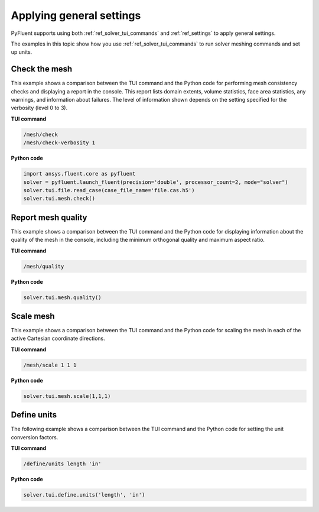 Applying general settings
=========================
PyFluent supports using both :ref:`ref_solver_tui_commands` and 
:ref:`ref_settings` to apply general settings.

The examples in this topic show how you use :ref:`ref_solver_tui_commands`
to run solver meshing commands and set up units.

Check the mesh
--------------
This example shows a comparison between the TUI command and the
Python code for performing mesh consistency checks and displaying a
report in the console. This report lists domain extents, volume statistics,
face area statistics, any warnings, and information about failures.
The level of information shown depends on the setting specified for
the verbosity (level 0 to 3).

**TUI command**

.. code:: scheme

    /mesh/check
    /mesh/check-verbosity 1

**Python code**

.. code:: python

    import ansys.fluent.core as pyfluent
    solver = pyfluent.launch_fluent(precision='double', processor_count=2, mode="solver")
    solver.tui.file.read_case(case_file_name='file.cas.h5')
    solver.tui.mesh.check()

Report mesh quality
-------------------
This example shows a comparison between the TUI command and the
Python code for displaying information about the quality of the mesh in the
console, including the minimum orthogonal quality and maximum aspect ratio.

**TUI command**

.. code:: scheme

    /mesh/quality

**Python code**

.. code:: python

    solver.tui.mesh.quality()

Scale mesh
------------
This example shows a comparison between the TUI command and the
Python code for scaling the mesh in each of the active Cartesian
coordinate directions.

**TUI command**

.. code:: scheme

    /mesh/scale 1 1 1

**Python code**

.. code:: python

    solver.tui.mesh.scale(1,1,1)

Define units
--------------
The following example shows a comparison between the TUI command and the
Python code for setting the unit conversion factors.

**TUI command**

.. code:: scheme

    /define/units length 'in'

**Python code**

.. code:: python

    solver.tui.define.units('length', 'in')